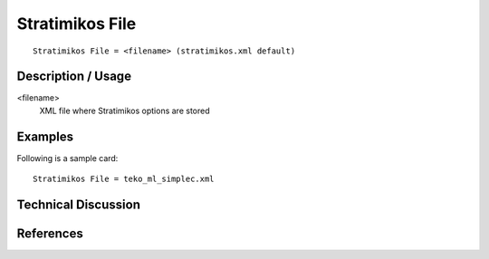 *************************
Stratimikos File
*************************

::

	Stratimikos File = <filename> (stratimikos.xml default)

-----------------------
Description / Usage
-----------------------

<filename>
    XML file where Stratimikos options are stored

------------
Examples
------------

Following is a sample card:
::

	Stratimikos File = teko_ml_simplec.xml

-------------------------
Technical Discussion
-------------------------

--------------
References
--------------
